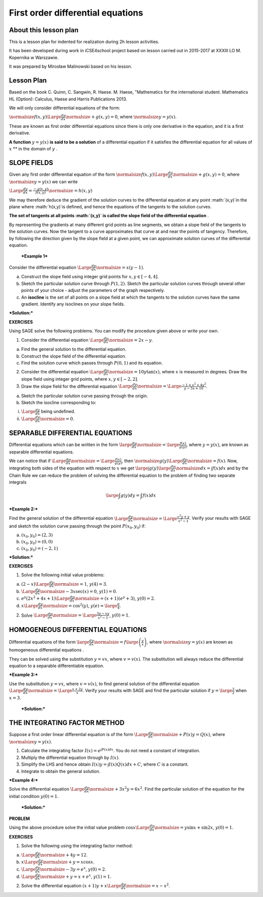 .. -*- coding: utf-8 -*-

First order differential equations
==================================


About this lesson plan
----------------------

This is a lesson plan for indented for realization during  2h lesson activities. 

It has been developed during work in iCSE4school project based on
lesson carried out in 2015-2017 at XXXIII LO M. Kopernika w Warszawie.

It was prepared by   Mirosław Malinowski based on his lesson.


.. only:: html

   .. admonition::  Attention!

      In each of the "code" cells you can change any number, text or
      instruction. In order to  return to the original version  refresh
      the webpage.  Sometimes the next code depends on variables defined from the previous one,
      so one has to execute cells in order of apperance.


      

Lesson Plan
-----------


Based on the book C. Quinn, C. Sangwin, R. Haese. M. Haese,
"Mathematics for the international student. Mathematics HL (Option):
Calculus, Haese and Harris Publications 2013.

We will only consider differential equations of the form:

:math:`\normalsize f(x,y) \Large \frac{dy}{dx} \normalsize +g(x,y)=0`, where  :math:`\normalsize y=y(x)`.

These are known as first order differential equations since there is only one derivative in the equation, and it is a first derivative.

**A function**   :math:`y=y(x)`  **is said to be a solution**  of a differential equation if it satisfies the differential equation for all values of  :math:`x`  **  in the domain of  :math:`y` .

SLOPE FIELDS
------------

Given any first order differential equation of the form  :math:`\normalsize f(x,y) \Large \frac{dy}{dx} \normalsize +g(x,y)=0`, where  :math:`\normalsize y=y(x)`  we can write

:math:`\Large \frac{dy}{dx} = \frac{-g(x,y)}{f(x,y)}\normalsize =h(x,y)`

We may therefore deduce the gradient of the solution curves to the differential equation at any point  :math:`(x,y)`in the plane where  :math:`h(x,y)`is defined, and hence the equations of the tangents to the solution curves.

**The set of tangents at all points  :math:`(x,y)` is called the slope field of the differential equation** .

By representing the gradients at many different grid points as line segments, we obtain a slope field of the tangents to the solution curves. Now the tangent to a curve approximates that curve at and near the points of tangency. Therefore, by following the direction given by the slope field at a given point, we can approximate solution curves of the differential equation.

 ***Example 1*** 

Consider the differential equation  :math:`\Large \frac{dy}{dx} \normalsize =x(y-1)`.

a) Construct the slope field using integer grid points for  :math:`x, y \in [-4, 4]`.

b) Sketch the particular solution curve through  :math:`P(1, 2)`. Sketch the particular solution curves through several other points of your choice \- adjust the parameters of the graph respectively.

c) An  **isocline**  is the set of all points on a slope field at which the tangents to the solution curves have the same gradient. Identify any isoclines on your slope fields.

***Solution:***


.. sagecellserver::

    sage: a,b,x,x0,y0 = var('a b x x0 y0')
    sage: y = function('y', x)
    sage: de = diff(y,x) == x*(1-y)
    sage: general = desolve(de, y).expand()
    sage: x0 = 1
    sage: y0 = 2
    sage: particular = desolve(de, [y,x], [x0,y0]).expand()
    sage: html('General solution of the equation is $y=$' "$%s$"%latex(general) + "$")
    sage: html('The particular solution of the equation for $y=$' +latex(y0)+ ' when $x=$' +latex(x0)+ ' is $y=$ ' "$%s$"%latex(particular) + "$")
    sage: p1 = plot_slope_field(a*(1-b), (a,-2,2), (b,-2,3), figsize = (6,4), headaxislength = 3, headlength = 3)
    sage: p2 = plot (particular, (x, -2, 2))
    sage: p1+p2

.. end of output

**EXERCISES**

Using SAGE solve the following problems. You can modify the procedure given above or write your own.

1. Consider the differential equation  :math:`\Large \frac{dy}{dx} \normalsize =2x-y`.

a) Find the general solution to the differential equation.

b) Construct the slope field of the differential equation.

c) Find the solution curve which passes through  :math:`P(0, 1)` and its equation.

2. Consider the differential equation  :math:`\Large \frac{dy}{dx} \normalsize =10y \tan(x)`, where  :math:`x` is measured in degrees. Draw the slope field using integer grid points, where  :math:`x, y \in [-2, 2]`.

3. Draw the slope field for the differential equation  :math:`\Large \frac{dy}{dx} \normalsize  = \Large \frac{-1+x^2+4y^2}{y-5x+10}`.

a) Sketch the particular solution curve passing through the origin.

b) Sketch the isocline corresponding to:

(i)  :math:`\Large \frac{dy}{dx}` being undefined.

(ii)  :math:`\Large \frac{dy}{dx} \normalsize =0`.



SEPARABLE DIFFERENTIAL EQUATIONS
--------------------------------

Differential equations which can be written in the form  :math:`\large \frac{dy}{dx} \normalsize = \large \frac{f(x)}{g(y)}`, where  :math:`y=y(x)`, are known as separable differential equations.

We can notice that if  :math:`\Large \frac{dy}{dx} \normalsize = \Large \frac{f(x)}{g(y)}`, then  :math:`\normalsize g(y) \Large \frac{dy}{dx} \normalsize = f(x)`. Now, integrating both sides of the equation with respect to  :math:`x` we get  :math:`\large \int g(y) \large \frac{dy}{dx} \normalsize dx =\int f(x)dx` and by the Chain Rule we can reduce the problem of solving the differential equation to the problem of finding two separate integrals

.. math::

   \large \int g(y)dy =\int f(x)dx

   
***Example 2:*** 

Find the general solution of the differential equation  :math:`\Large \frac{dy}{dx} \normalsize = \Large \frac{x^2y+y}{x^2-1}`. Verify your results with SAGE and sketch the solution curve passing through the point  :math:`P(x_0, y_0)` if:

a)  :math:`(x_0, y_0) = (2,3)`

b)  :math:`(x_0, y_0) = (0,0)`

c)  :math:`(x_0, y_0) = (-2,1)`

***Solution:*** 


.. sagecellserver::

    sage: x, x0, y0 = var('x x0 y0')
    sage: y = function('y', x)
    sage: de = diff(y,x) == (x^2*y+y)/(x^2-1)
    sage: general = desolve(de, y)
    sage: html('General solution of the equation is $y=$'"$%s$"%latex(general) + '.' + "$")
    sage: x0 = -2
    sage: y0 = 1
    sage: particular = desolve(de, [y,x], [x0, y0]).simplify()
    sage: html('The particular solution of the equation is $y=$'"$%s$"%latex(particular) + '.' + "$")
    sage: p1 = plot (particular, x, xmin = -3, xmax = 4, ymin = -10, ymax = 10, axes_labels=['$x$','$f(x)$'], exclude = [-1], detect_poles = 'show', figsize = (6, 4), color = 'blue', legend_label="$y =$ $%s$"%latex(particular))
    sage: p1


.. end of output


**EXERCISES**

1. Solve the following initial value problems:

a)  :math:`(2-x)\Large \frac{dy}{dx} \normalsize = 1`,   :math:`y(4) = 3`.

b)  :math:`\Large \frac{dy}{dx} \normalsize - 3x \sec(x) = 0`,   :math:`y(1) = 0`.

c)  :math:`e^y(2x^2 + 4x +1)\Large \frac{dy}{dx} \normalsize = (x+1)(e^y +3)`,   :math:`y(0)=2`.

d)  :math:`x \Large \frac{dy}{dx} \normalsize = \cos^2(y)`,   :math:`y(e) = \large \frac {\pi}{4}`.

2. Solve  :math:`\Large \frac{dy}{dx} \normalsize = \Large \frac{3y-xy}{x^2-1}`,   :math:`y(0) = 1`.



HOMOGENEOUS DIFFERENTIAL EQUATIONS
----------------------------------

Differential equations of the form  :math:`\large \frac{dy}{dx} \normalsize = f\large \left ( \frac{y}{x} \right)`, where  :math:`\normalsize y=y(x)` are known as homogeneous differential equations .

They can be solved using the substitution  :math:`y=vx`, where  :math:`v=v(x)`. The substitution will always reduce the differential equation to a separable differentiable equation.

 

***Example 3:***

Use the substitution  :math:`y=vx`, where  :math:`v=v(x)`, to find general solution of the differential equation  :math:`\Large \frac{dy}{dx} \normalsize = \Large \frac{x+2y}{x}`. Verify your results with SAGE and find the particular solution if  :math:`y=\large \frac{3}{2}` when  :math:`x=3`.

 ***Solution:*** 


.. sagecellserver::

    sage: x = var('x')
    sage: y = function('y',x)
    sage: de = (diff(y,x) == (x+2*y)/x)
    sage: general = desolve (de, y).expand()
    sage: html('General solution of the equation is $y=$'"$%s$"%latex(general) + '.' + "$")
    sage: particular = desolve(de, [y,x], [3,1.5]).expand()
    sage: html('The particular solution of the equation is $y=$'"$%s$"%latex(particular) + '.' + "$")
    sage: p1 = plot (particular, x, xmin = -3, xmax = 4, ymin = -3, ymax = 10, axes_labels=['$x$','$f(x)$'], detect_poles = 'show', figsize = (6, 4), color = 'blue', legend_label="$y =$ $%s$"%latex(particular))
    sage: p1

.. end of output

THE INTEGRATING FACTOR METHOD
-----------------------------

Suppose a first order linear differential equation is of the form  :math:`\Large \frac{dy}{dx} \normalsize +P(x)y=Q(x)`, where  :math:`\normalsize y=y(x)`.

1. Calculate the integrating factor  :math:`I(x) = e^ {\int P(x)dx}`. You do not need a constant of integration.

2. Multiply the differential equation through by  :math:`I(x)`.

3. Simplify the LHS and hence obtain  :math:`I(x)y=\int I(x)Q(x)dx +C`, where  :math:`C` is a constant.

4. Integrate to obtain the general solution.

***Example 4:***

Solve the differential equation  :math:`\Large \frac{dy}{dx} \normalsize +3x^2y=6x^2`. Find the particular solution of the equation for the initial condition  :math:`y(0) = 1`.

 ***Solution:*** 


.. sagecellserver::

    sage: var('x y C')
    sage: var('dy,dx')
    sage: var('x0 y0')
    sage: Y = function('Y', x)
    sage: de = diff(Y,x) + 3*x^2*Y == 6*x^2
    sage: I = e^(integral(3*x^2, x)) #integrating factor
    sage: html('1. The integrating factor of the equation is $I(x)=$' "$%s$"%latex(I) + '.' + "$")
    sage: de1 = ((I*de).subs({diff(Y,x):dy/dx,Y:y})*dx).full_simplify().expand()
    sage: html('2. Multiplying both sides of the equation by the integrating factor ' "$%s$"%latex(I) + ' we get ' "$%s$"%latex(de1) + '.' + "$")
    sage: RHS = integral(de1.rhs(),x).coefficient(dx) # RHS.show()
    sage: LHS = y*I
    sage: html('3. Taking integrals on both sides of the equation we get: ')
    sage: eqn = (LHS == RHS + C)
    sage: eqn.show()
    sage: solution = solve(eqn, y)[0].expand()
    sage: html('4. Therefore, general solution of the equation is ' "$%s$"%latex(solution) + '.' + "$")
    sage: x0 = 0
    sage: y0 = 1
    sage: particular = desolve(de, [Y,x], [x0,y0]).expand()
    sage: html('The particular solution of the equation for $y=$ '+latex(y0)+ ' when $x=$ ' +latex(x0)+ 'is $y=$'"$%s$"%latex(particular) + '.' + "$")

.. end of output

**PROBLEM**

Using the above procedure solve the initial value problem  :math:`\cos x \Large \frac{dy}{dx} \normalsize =y \sin x + \sin 2x`,   :math:`y(0) = 1`.



**EXERCISES**

1. Solve the following using the integrating factor method:

a)  :math:`\Large \frac{dy}{dx} \normalsize +4y=12`.

b)  :math:`x \Large \frac{dy}{dx} \normalsize +y=x \cos x`.

c)  :math:`\Large \frac{dy}{dx} \normalsize -3y=e^x`,   :math:`y(0) = 2`.

d)  :math:`\Large \frac{dy}{dx} \normalsize +y=x+e^x`,   :math:`y(1) = 1.`

2. Solve the differential equation  :math:`(x+1)y + x \Large \frac{dy}{dx} \normalsize =x - x^2`.


